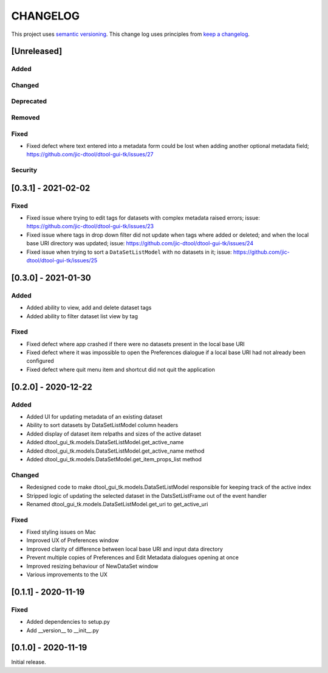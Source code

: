 CHANGELOG
=========

This project uses `semantic versioning <http://semver.org/>`_.
This change log uses principles from `keep a changelog <http://keepachangelog.com/>`_.

[Unreleased]
------------


Added
^^^^^


Changed
^^^^^^^


Deprecated
^^^^^^^^^^


Removed
^^^^^^^


Fixed
^^^^^

- Fixed defect where text entered into a metadata form could be lost
  when adding another optional metadata field;
  https://github.com/jic-dtool/dtool-gui-tk/issues/27


Security
^^^^^^^^


[0.3.1] - 2021-02-02
--------------------

Fixed
^^^^^

- Fixed issue where trying to edit tags for datasets with complex metadata raised errors;
  issue: https://github.com/jic-dtool/dtool-gui-tk/issues/23
- Fixed issue where tags in drop down filter did not update when tags where added or
  deleted; and when the local base URI directory was updated;
  issue: https://github.com/jic-dtool/dtool-gui-tk/issues/24
- Fixed issue when trying to sort a ``DataSetListModel`` with no datasets in it;
  issue: https://github.com/jic-dtool/dtool-gui-tk/issues/25


[0.3.0] - 2021-01-30
--------------------

Added
^^^^^

- Added ability to view, add and delete dataset tags
- Added ability to filter dataset list view by tag

Fixed
^^^^^

- Fixed defect where app crashed if there were no datasets present in the local
  base URI
- Fixed defect where it was impossible to open the Preferences dialogue if a
  local base URI had not already been configured
- Fixed defect where quit menu item and shortcut did not quit the application


[0.2.0] - 2020-12-22
--------------------

Added
^^^^^

- Added UI for updating metadata of an existing dataset
- Ability to sort datasets by DataSetListModel column headers
- Added display of dataset item relpaths and sizes of the active dataset
- Added dtool_gui_tk.models.DataSetListModel.get_active_name
- Added dtool_gui_tk.models.DataSetListModel.get_active_name method
- Added dtool_gui_tk.models.DataSetModel.get_item_props_list method


Changed
^^^^^^^

- Redesigned code to make dtool_gui_tk.models.DataSetListModel responsible for
  keeping track of the active index
- Stripped logic of updating the selected dataset in the DatsSetListFrame
  out of the event handler
- Renamed dtool_gui_tk.models.DataSetListModel.get_uri to get_active_uri


Fixed
^^^^^

- Fixed styling issues on Mac
- Improved UX of Preferences window
- Improved clarity of difference between local base URI and input data directory
- Prevent multiple copies of Preferences and Edit Metadata dialogues opening at once
- Improved resizing behaviour of NewDataSet window
- Various improvements to the UX


[0.1.1] - 2020-11-19
--------------------

Fixed
^^^^^

- Added dependencies to setup.py
- Add __version__ to __init__.py


[0.1.0] - 2020-11-19
--------------------

Initial release.
